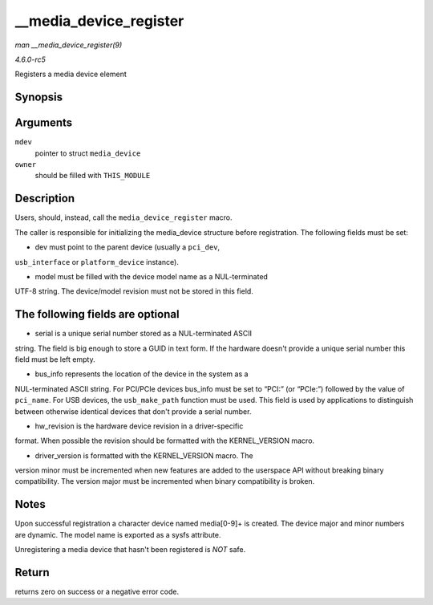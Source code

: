 .. -*- coding: utf-8; mode: rst -*-

.. _API---media-device-register:

=======================
__media_device_register
=======================

*man __media_device_register(9)*

*4.6.0-rc5*

Registers a media device element


Synopsis
========

.. c:function:: int __media_device_register( struct media_device * mdev, struct module * owner )

Arguments
=========

``mdev``
    pointer to struct ``media_device``

``owner``
    should be filled with ``THIS_MODULE``


Description
===========

Users, should, instead, call the ``media_device_register`` macro.

The caller is responsible for initializing the media_device structure
before registration. The following fields must be set:

- dev must point to the parent device (usually a ``pci_dev``,
``usb_interface`` or ``platform_device`` instance).

- model must be filled with the device model name as a NUL-terminated
UTF-8 string. The device/model revision must not be stored in this
field.


The following fields are optional
=================================

- serial is a unique serial number stored as a NUL-terminated ASCII
string. The field is big enough to store a GUID in text form. If the
hardware doesn't provide a unique serial number this field must be left
empty.

- bus_info represents the location of the device in the system as a
NUL-terminated ASCII string. For PCI/PCIe devices bus_info must be set
to “PCI:” (or “PCIe:”) followed by the value of ``pci_name``. For USB
devices, the ``usb_make_path`` function must be used. This field is used
by applications to distinguish between otherwise identical devices that
don't provide a serial number.

- hw_revision is the hardware device revision in a driver-specific
format. When possible the revision should be formatted with the
KERNEL_VERSION macro.

- driver_version is formatted with the KERNEL_VERSION macro. The
version minor must be incremented when new features are added to the
userspace API without breaking binary compatibility. The version major
must be incremented when binary compatibility is broken.


Notes
=====

Upon successful registration a character device named media[0-9]+ is
created. The device major and minor numbers are dynamic. The model name
is exported as a sysfs attribute.

Unregistering a media device that hasn't been registered is *NOT* safe.


Return
======

returns zero on success or a negative error code.


.. ------------------------------------------------------------------------------
.. This file was automatically converted from DocBook-XML with the dbxml
.. library (https://github.com/return42/sphkerneldoc). The origin XML comes
.. from the linux kernel, refer to:
..
.. * https://github.com/torvalds/linux/tree/master/Documentation/DocBook
.. ------------------------------------------------------------------------------
